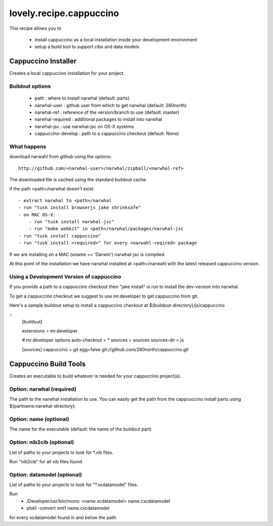 ========================
lovely.recipe.cappuccino
========================

This recipe allows you to

 - install cappuccino as a local installation inside your development environment
 - setup a build tool to support cibs and data models


Cappuccino Installer
====================

Creates a local cappuccino installation for your project.

Buildout options
----------------

 - path : where to install narwhal (default: parts)
 - narwhal-user : github user from which to get narwhal (default: 280north)
 - narwhal-ref : reference of the version/branch to use (default: master)
 - narwhal-required : additional packages to install into narwhal
 - narwhal-jsc : use narwhal-jsc on OS-X systems

 - cappuccino-develop : path to a cappuccino checkout (default: None)


What happens
------------

download narwahl from github using the options::

  http://github.com/<narwhal-user>/narwhal/zipball/<narwhal-ref>

The downloaded file is cached using the standard buildout cache.

if the path <path>/narwhal doesn't exist::

  - extract narwhal to <path>/narwhal
  - run "tusk install browserjs jake shrinksafe"
  - on MAC OS-X:
      - run "tusk install narwhal-jsc"
      - run "make webkit" in <path>/narwhal/packages/narwhal-jsc
  - run "tusk install cappuccino"
  - run "tusk install <required>" for every <narwahl-reqired> package

If we are installing on a MAC (uname == 'Darwin') narwhal-jsc is compiled.

At this point of the installation we have narwhal installed at <path>/narwahl
with the latest released cappuccino version.


Using a Development Version of cappuccino
-----------------------------------------

If you provide a path to a cappuccino checkout then "jake install" is run to
install the dev-version into narwhal.

To get a cappuccino checkout we suggest to use mr.developer to get cappuccino
from git.

Here's a sample buildout setup to install a cappuccino checkout at
${buildout-directory}/js/cappuccino

::
    [buildout]

    extensions = mr.developer

    # mr.developer options
    auto-checkout = *
    sources = sources
    sources-dir = js

    [sources]
    cappuccino = git egg=false git://github.com/280north/cappuccino.git


Cappuccino Build Tools
======================

Creates an executable to build whatever is needed for your cappuccino
project(s).


Option: narwhal (required)
--------------------------

The path to the narwhal installation to use. You can easily get the path from
the cappcuccino install parts using ${partname:narwhal-directory}.


Option: name (optional)
-----------------------

The name for the executable (default: the name of the buildout part)


Option: nib2cib (optional)
--------------------------

List of paths to your projects to look for \*.xib files.

Run "nib2cib" for all xib files found.


Option: datamodel (optional)
----------------------------

List of paths to your projects to look for "\*.xcdatamodel" files.

Run
    - /Developer/usr/bin/momc <name.xcdatamodel> name.cxcdatamodel
    - plutil -convert xml1 name.cxcdatamodel
for every xcdatamodel found in and below the path.

